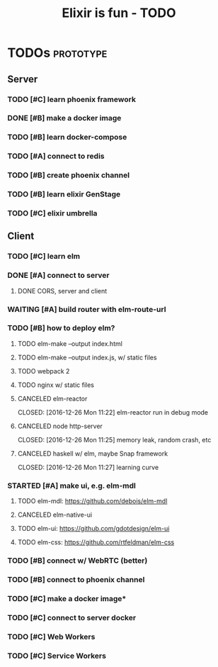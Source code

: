 #+TITLE: Elixir is fun - TODO

* TODOs                                                           :prototype:
** Server
*** TODO [#C] learn phoenix framework
*** DONE [#B] make a docker image
    CLOSED: [2016-12-25 Sun 16:15]
*** TODO [#B] learn docker-compose
*** TODO [#A] connect to redis
*** TODO [#B] create phoenix channel
*** TODO [#B] learn elixir GenStage
*** TODO [#C] elixir umbrella
** Client
*** TODO [#C] learn elm
*** DONE [#A] connect to server
    CLOSED: [2016-12-30 Fri 09:06]
**** DONE CORS, server and client
     CLOSED: [2016-12-30 Fri 09:05]
*** WAITING [#A] build router with elm-route-url
*** TODO [#B] how to deploy elm?
**** TODO elm-make --output index.html
**** TODO elm-make --output index.js, w/ static files
**** TODO webpack 2
**** TODO nginx w/ static files
**** CANCELED elm-reactor
     CLOSED: [2016-12-26 Mon 11:22] elm-reactor run in debug mode
**** CANCELED node http-server
     CLOSED: [2016-12-26 Mon 11:25] memory leak, random crash, etc
**** CANCELED haskell w/ elm, maybe Snap framework
     CLOSED: [2016-12-26 Mon 11:27] learning curve
*** STARTED [#A] make ui, e.g. elm-mdl
**** TODO elm-mdl: [[https://github.com/debois/elm-mdl]]
**** CANCELED elm-native-ui
**** TODO elm-ui: [[https://github.com/gdotdesign/elm-ui]]
     CLOSED: [2016-12-31 Sat]
**** TODO elm-css: [[https://github.com/rtfeldman/elm-css]]
*** TODO [#B] connect w/ WebRTC (better)
*** TODO [#B] connect to phoenix channel
*** TODO [#C] make a docker image*
*** TODO [#C] connect to server docker
*** TODO [#C] Web Workers
*** TODO [#C] Service Workers
